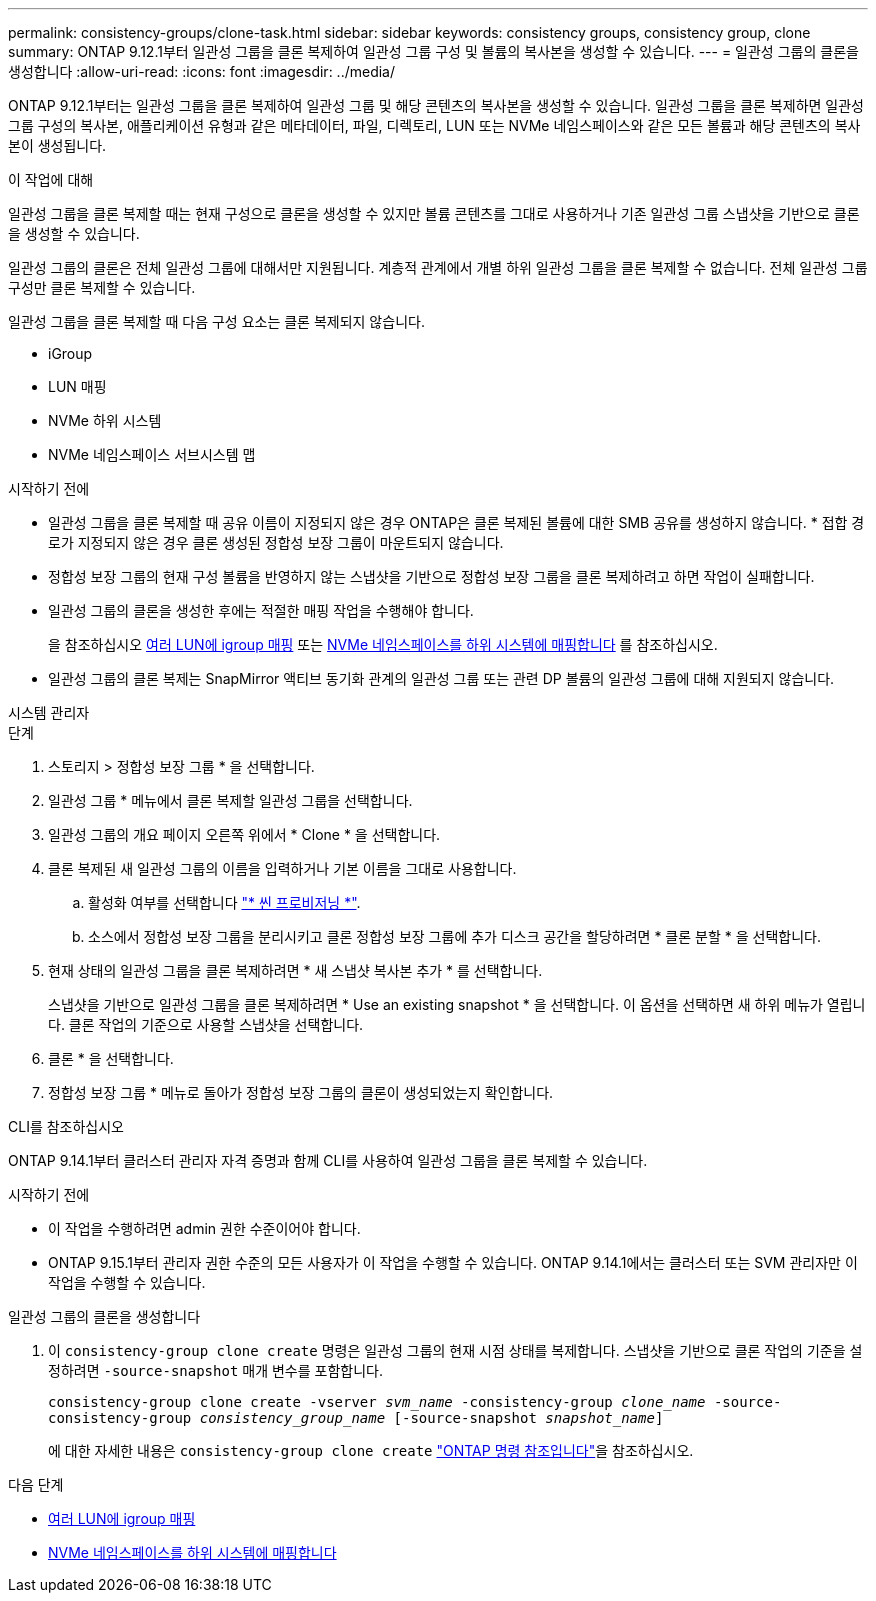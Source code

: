 ---
permalink: consistency-groups/clone-task.html 
sidebar: sidebar 
keywords: consistency groups, consistency group, clone 
summary: ONTAP 9.12.1부터 일관성 그룹을 클론 복제하여 일관성 그룹 구성 및 볼륨의 복사본을 생성할 수 있습니다. 
---
= 일관성 그룹의 클론을 생성합니다
:allow-uri-read: 
:icons: font
:imagesdir: ../media/


[role="lead"]
ONTAP 9.12.1부터는 일관성 그룹을 클론 복제하여 일관성 그룹 및 해당 콘텐츠의 복사본을 생성할 수 있습니다. 일관성 그룹을 클론 복제하면 일관성 그룹 구성의 복사본, 애플리케이션 유형과 같은 메타데이터, 파일, 디렉토리, LUN 또는 NVMe 네임스페이스와 같은 모든 볼륨과 해당 콘텐츠의 복사본이 생성됩니다.

.이 작업에 대해
일관성 그룹을 클론 복제할 때는 현재 구성으로 클론을 생성할 수 있지만 볼륨 콘텐츠를 그대로 사용하거나 기존 일관성 그룹 스냅샷을 기반으로 클론을 생성할 수 있습니다.

일관성 그룹의 클론은 전체 일관성 그룹에 대해서만 지원됩니다. 계층적 관계에서 개별 하위 일관성 그룹을 클론 복제할 수 없습니다. 전체 일관성 그룹 구성만 클론 복제할 수 있습니다.

일관성 그룹을 클론 복제할 때 다음 구성 요소는 클론 복제되지 않습니다.

* iGroup
* LUN 매핑
* NVMe 하위 시스템
* NVMe 네임스페이스 서브시스템 맵


.시작하기 전에
* 일관성 그룹을 클론 복제할 때 공유 이름이 지정되지 않은 경우 ONTAP은 클론 복제된 볼륨에 대한 SMB 공유를 생성하지 않습니다. * 접합 경로가 지정되지 않은 경우 클론 생성된 정합성 보장 그룹이 마운트되지 않습니다.
* 정합성 보장 그룹의 현재 구성 볼륨을 반영하지 않는 스냅샷을 기반으로 정합성 보장 그룹을 클론 복제하려고 하면 작업이 실패합니다.
* 일관성 그룹의 클론을 생성한 후에는 적절한 매핑 작업을 수행해야 합니다.
+
을 참조하십시오 xref:../task_san_map_igroups_to_multiple_luns.html[여러 LUN에 igroup 매핑] 또는 xref:../san-admin/map-nvme-namespace-subsystem-task.html[NVMe 네임스페이스를 하위 시스템에 매핑합니다] 를 참조하십시오.

* 일관성 그룹의 클론 복제는 SnapMirror 액티브 동기화 관계의 일관성 그룹 또는 관련 DP 볼륨의 일관성 그룹에 대해 지원되지 않습니다.


[role="tabbed-block"]
====
.시스템 관리자
--
.단계
. 스토리지 > 정합성 보장 그룹 * 을 선택합니다.
. 일관성 그룹 * 메뉴에서 클론 복제할 일관성 그룹을 선택합니다.
. 일관성 그룹의 개요 페이지 오른쪽 위에서 * Clone * 을 선택합니다.
. 클론 복제된 새 일관성 그룹의 이름을 입력하거나 기본 이름을 그대로 사용합니다.
+
.. 활성화 여부를 선택합니다 link:../concepts/thin-provisioning-concept.html["* 씬 프로비저닝 *"^].
.. 소스에서 정합성 보장 그룹을 분리시키고 클론 정합성 보장 그룹에 추가 디스크 공간을 할당하려면 * 클론 분할 * 을 선택합니다.


. 현재 상태의 일관성 그룹을 클론 복제하려면 * 새 스냅샷 복사본 추가 * 를 선택합니다.
+
스냅샷을 기반으로 일관성 그룹을 클론 복제하려면 * Use an existing snapshot * 을 선택합니다. 이 옵션을 선택하면 새 하위 메뉴가 열립니다. 클론 작업의 기준으로 사용할 스냅샷을 선택합니다.

. 클론 * 을 선택합니다.
. 정합성 보장 그룹 * 메뉴로 돌아가 정합성 보장 그룹의 클론이 생성되었는지 확인합니다.


--
.CLI를 참조하십시오
--
ONTAP 9.14.1부터 클러스터 관리자 자격 증명과 함께 CLI를 사용하여 일관성 그룹을 클론 복제할 수 있습니다.

.시작하기 전에
* 이 작업을 수행하려면 admin 권한 수준이어야 합니다.
* ONTAP 9.15.1부터 관리자 권한 수준의 모든 사용자가 이 작업을 수행할 수 있습니다. ONTAP 9.14.1에서는 클러스터 또는 SVM 관리자만 이 작업을 수행할 수 있습니다.


.일관성 그룹의 클론을 생성합니다
. 이 `consistency-group clone create` 명령은 일관성 그룹의 현재 시점 상태를 복제합니다. 스냅샷을 기반으로 클론 작업의 기준을 설정하려면 `-source-snapshot` 매개 변수를 포함합니다.
+
`consistency-group clone create -vserver _svm_name_ -consistency-group _clone_name_ -source-consistency-group _consistency_group_name_ [-source-snapshot _snapshot_name_]`

+
에 대한 자세한 내용은 `consistency-group clone create` link:https://docs.netapp.com/us-en/ontap-cli/search.html?q=consistency-group+clone+create["ONTAP 명령 참조입니다"^]을 참조하십시오.



--
====
.다음 단계
* xref:../task_san_map_igroups_to_multiple_luns.html[여러 LUN에 igroup 매핑]
* xref:../san-admin/map-nvme-namespace-subsystem-task.html[NVMe 네임스페이스를 하위 시스템에 매핑합니다]


